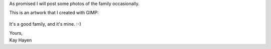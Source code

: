 As promised I will post some photos of the family occasionally.

This is an artwork that I created with GIMP:

.. figure:: images/Anna_Sonne_Andre_Michael.png
   :target: images/Anna_Sonne_Andre_Michael.png
   :width: 80%
   :alt: Photo of my family

It's a good family, and it's mine. :-)

|  Yours,
|  Kay Hayen
